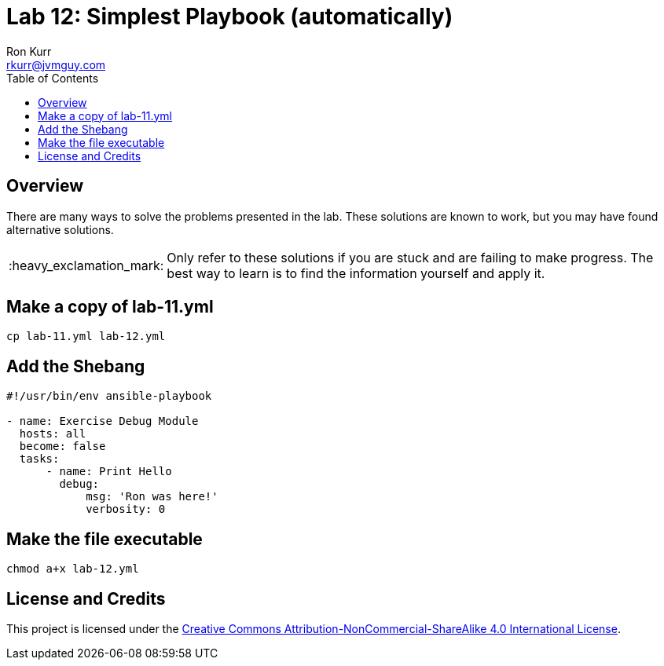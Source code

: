 :toc:
:toc-placement!:

:note-caption: :information_source:
:tip-caption: :bulb:
:important-caption: :heavy_exclamation_mark:
:warning-caption: :warning:
:caution-caption: :fire:

= Lab 12: Simplest Playbook (automatically)
Ron Kurr <rkurr@jvmguy.com>


toc::[]

== Overview
There are many ways to solve the problems presented in the lab.  These solutions are known to work, but you may have found alternative solutions.

IMPORTANT: Only refer to these solutions if you are stuck and are failing to make progress.  The best way to learn is to find the information yourself and apply it.

== Make a copy of lab-11.yml
----
cp lab-11.yml lab-12.yml
----

== Add the Shebang
----
#!/usr/bin/env ansible-playbook

- name: Exercise Debug Module
  hosts: all
  become: false
  tasks:
      - name: Print Hello
        debug:
            msg: 'Ron was here!'
            verbosity: 0
----

== Make the file executable
----
chmod a+x lab-12.yml
----

== License and Credits
This project is licensed under the https://creativecommons.org/licenses/by-nc-sa/4.0/legalcode[Creative Commons Attribution-NonCommercial-ShareAlike 4.0 International License].
